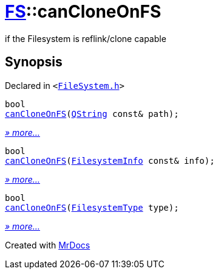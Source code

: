 [#FS-canCloneOnFS]
= xref:FS.adoc[FS]::canCloneOnFS
:relfileprefix: ../
:mrdocs:


if the Filesystem is reflink&sol;clone capable

== Synopsis

Declared in `&lt;https://github.com/PrismLauncher/PrismLauncher/blob/develop/FileSystem.h#L470[FileSystem&period;h]&gt;`

[source,cpp,subs="verbatim,replacements,macros,-callouts"]
----
bool
xref:FS/canCloneOnFS-01.adoc[canCloneOnFS](xref:QString.adoc[QString] const& path);
----

[.small]#xref:FS/canCloneOnFS-01.adoc[_» more..._]#

[source,cpp,subs="verbatim,replacements,macros,-callouts"]
----
bool
xref:FS/canCloneOnFS-02.adoc[canCloneOnFS](xref:FS/FilesystemInfo.adoc[FilesystemInfo] const& info);
----

[.small]#xref:FS/canCloneOnFS-02.adoc[_» more..._]#

[source,cpp,subs="verbatim,replacements,macros,-callouts"]
----
bool
xref:FS/canCloneOnFS-0c.adoc[canCloneOnFS](xref:FS/FilesystemType.adoc[FilesystemType] type);
----

[.small]#xref:FS/canCloneOnFS-0c.adoc[_» more..._]#



[.small]#Created with https://www.mrdocs.com[MrDocs]#
